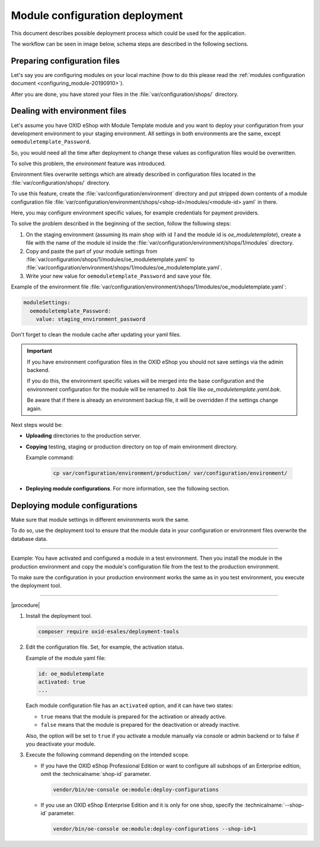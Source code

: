 Module configuration deployment
===============================

This document describes possible deployment process which could be used for the application.

The workflow can be seen in image below, schema steps are described in the following sections.

.. uml::

    @startuml

    (*)--> "User prepares configuration files"
    --> "User prepares/creates environment files"
    "User prepares/creates environment files" --> "environment/production/shops/1/modules/{module_id}.yaml"
    "User prepares/creates environment files" --> "environment/staging/shops/1/modules/{module_id}.yaml"
    "User prepares/creates environment files" --> "environment/testing/shops/1/modules/{module_id}.yaml"
    "environment/production/shops/1/modules/{module_id}.yaml" --> "Uploads files to servers"
    "environment/staging/shops/1/modules/{module_id}.yaml" --> "Uploads files to servers"
    "environment/testing/shops/1/modules/{module_id}.yaml" --> "Uploads files to servers"
    --> "Copy files according current\n environment to environment/shops/1/modules/{module_id}.yaml"
    --> "Run oe:module:deploy-configurations command"
    --> (*)

    @enduml


Preparing configuration files
-----------------------------

Let's say you are configuring modules on your local machine (how to do this please read the
:ref:`modules configuration document <configuring_module-20190910>`).

After you are done, you have stored your files in the :file:`var/configuration/shops/` directory.

Dealing with environment files
------------------------------

Let's assume you have OXID eShop with Module Template module and you want to deploy your configuration from your development
environment to your staging environment. All settings in both environments are the same, except ``oemoduletemplate_Password``.

So, you would need all the time after deployment to change these values as configuration files would be overwritten.

To solve this problem, the `environment` feature was introduced.

Environment files overwrite settings which are already described in configuration files located in the
:file:`var/configuration/shops/` directory.

To use this feature, create the :file:`var/configuration/environment` directory and put stripped down contents
of a module configuration file :file:`var/configuration/environment/shops/<shop-id>/modules/<module-id>.yaml` in there.

Here, you may configure environment specific values, for example
credentials for payment providers.

To solve the problem described in the beginning of the section, follow the following steps:

1. On the staging environment (assuming its main shop with id `1` and the module id is `oe_moduletemplate`), create a
   file with the name of the module id inside the :file:`var/configuration/environment/shops/1/modules` directory.
2. Copy and paste the part of your module settings from :file:`var/configuration/shops/1/modules/oe_moduletemplate.yaml`
   to :file:`var/configuration/environment/shops/1/modules/oe_moduletemplate.yaml`.
3. Write your new value for ``oemoduletemplate_Password`` and save your file.

Example of the environment file :file:`var/configuration/environment/shops/1/modules/oe_moduletemplate.yaml`:

.. code:: yaml

    moduleSettings:
      oemoduletemplate_Password:
        value: staging_environment_password

Don't forget to clean the module cache after updating your yaml files.

.. important::

    If you have environment configuration files in the OXID eShop you should not save settings via the admin backend.

    If you do this, the environment specific values will be
    merged into the base configuration and the environment configuration for the module will be renamed to `.bak` file like `oe_moduletemplate.yaml.bak`.

    Be aware that if there is already an environment backup file, it will be overridden if the settings change again.

Next steps would be:

* **Uploading** directories to the production server.
* **Copying** testing, staging or production directory on top of main environment directory.

  Example command:

    .. code:: bash

        cp var/configuration/environment/production/ var/configuration/environment/

* **Deploying module configurations**. For more information, see the following section.

.. _apply_configuration_configured_modules-20190829:

Deploying module configurations
-------------------------------

Make sure that module settings in different environments work the same.

To do so, use the deployment tool to ensure that the module data in your configuration or environment files overwrite the database data.

-----------------------------------------------------

Example: You have activated and configured a module in a test environment. Then you install the module in the production environment and copy the module's configuration file from the test to the production environment.

To make sure the configuration in your production environment works the same as in you test environment, you execute the deployment tool.

------------------------------------------------------

|procedure|

1. Install the deployment tool.

   .. code:: bash

      composer require oxid-esales/deployment-tools

#. Edit the configuration file. Set, for example, the activation status.

   Example of the module yaml file:

   .. code:: yaml

      id: oe_moduletemplate
      activated: true
      ...

   Each module configuration file has an ``activated`` option, and it can have two states:

   * ``true`` means that the module is prepared for the activation or already active.
   * ``false`` means that the module is prepared for the deactivation or already inactive.

   Also, the option will be set to ``true`` if you activate a module manually via console or admin backend or to false if you deactivate your module.

#. Execute the following command depending on the intended scope.

   * If you have the OXID eShop Professional Edition or want to configure all subshops of an Enterprise edition, omit the :technicalname:`shop-id` parameter.

     .. code:: bash

        vendor/bin/oe-console oe:module:deploy-configurations

   * If you use an OXID eShop Enterprise Edition and it is only for one shop, specify the :technicalname:`--shop-id` parameter.

     .. code:: bash

        vendor/bin/oe-console oe:module:deploy-configurations --shop-id=1




